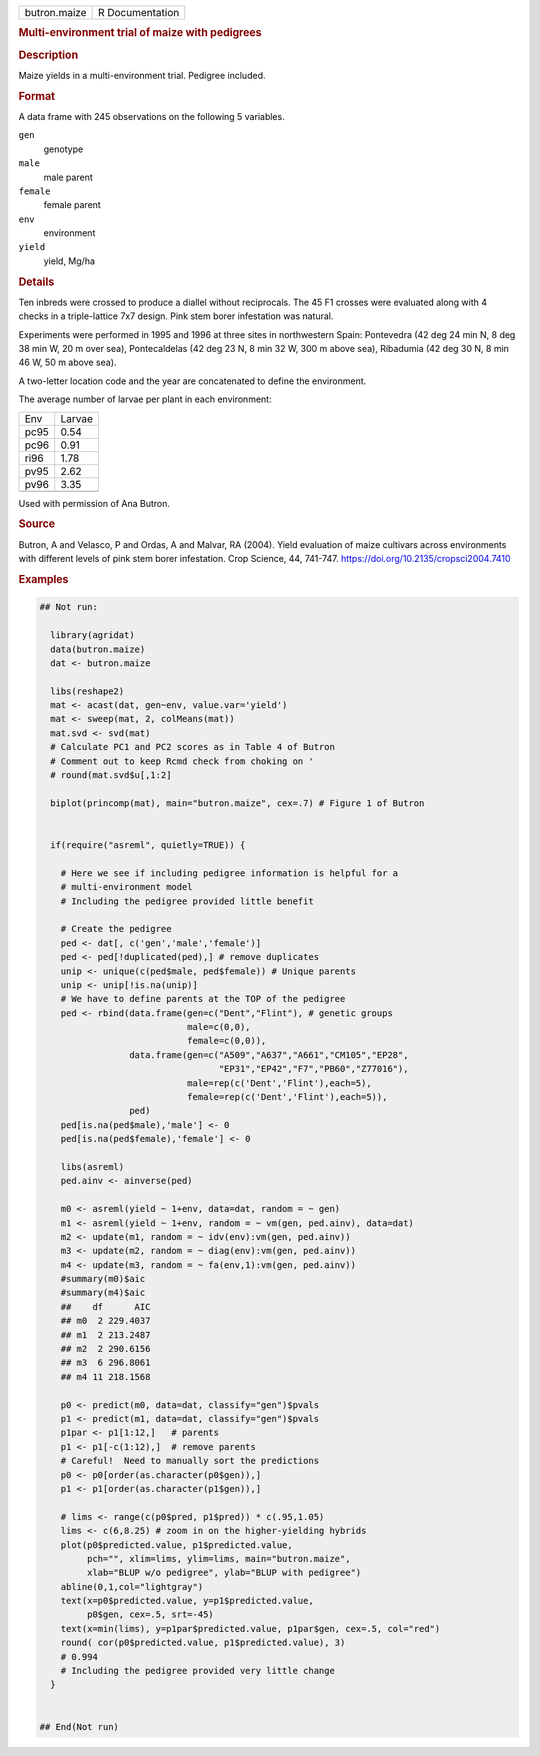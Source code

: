 .. container::

   .. container::

      ============ ===============
      butron.maize R Documentation
      ============ ===============

      .. rubric:: Multi-environment trial of maize with pedigrees
         :name: multi-environment-trial-of-maize-with-pedigrees

      .. rubric:: Description
         :name: description

      Maize yields in a multi-environment trial. Pedigree included.

      .. rubric:: Format
         :name: format

      A data frame with 245 observations on the following 5 variables.

      ``gen``
         genotype

      ``male``
         male parent

      ``female``
         female parent

      ``env``
         environment

      ``yield``
         yield, Mg/ha

      .. rubric:: Details
         :name: details

      Ten inbreds were crossed to produce a diallel without reciprocals.
      The 45 F1 crosses were evaluated along with 4 checks in a
      triple-lattice 7x7 design. Pink stem borer infestation was
      natural.

      Experiments were performed in 1995 and 1996 at three sites in
      northwestern Spain: Pontevedra (42 deg 24 min N, 8 deg 38 min W,
      20 m over sea), Pontecaldelas (42 deg 23 N, 8 min 32 W, 300 m
      above sea), Ribadumia (42 deg 30 N, 8 min 46 W, 50 m above sea).

      A two-letter location code and the year are concatenated to define
      the environment.

      The average number of larvae per plant in each environment:

      ==== ======
      Env  Larvae
      pc95 0.54
      pc96 0.91
      ri96 1.78
      pv95 2.62
      pv96 3.35
      \    
      ==== ======

      Used with permission of Ana Butron.

      .. rubric:: Source
         :name: source

      Butron, A and Velasco, P and Ordas, A and Malvar, RA (2004). Yield
      evaluation of maize cultivars across environments with different
      levels of pink stem borer infestation. Crop Science, 44, 741-747.
      https://doi.org/10.2135/cropsci2004.7410

      .. rubric:: Examples
         :name: examples

      .. code:: R

         ## Not run: 

           library(agridat)
           data(butron.maize)
           dat <- butron.maize

           libs(reshape2)
           mat <- acast(dat, gen~env, value.var='yield')
           mat <- sweep(mat, 2, colMeans(mat))
           mat.svd <- svd(mat)
           # Calculate PC1 and PC2 scores as in Table 4 of Butron
           # Comment out to keep Rcmd check from choking on '
           # round(mat.svd$u[,1:2] 

           biplot(princomp(mat), main="butron.maize", cex=.7) # Figure 1 of Butron


           if(require("asreml", quietly=TRUE)) {

             # Here we see if including pedigree information is helpful for a
             # multi-environment model
             # Including the pedigree provided little benefit
             
             # Create the pedigree
             ped <- dat[, c('gen','male','female')]
             ped <- ped[!duplicated(ped),] # remove duplicates
             unip <- unique(c(ped$male, ped$female)) # Unique parents
             unip <- unip[!is.na(unip)]
             # We have to define parents at the TOP of the pedigree
             ped <- rbind(data.frame(gen=c("Dent","Flint"), # genetic groups
                                     male=c(0,0),
                                     female=c(0,0)),
                          data.frame(gen=c("A509","A637","A661","CM105","EP28",
                                           "EP31","EP42","F7","PB60","Z77016"),
                                     male=rep(c('Dent','Flint'),each=5),
                                     female=rep(c('Dent','Flint'),each=5)),
                          ped)
             ped[is.na(ped$male),'male'] <- 0
             ped[is.na(ped$female),'female'] <- 0

             libs(asreml)
             ped.ainv <- ainverse(ped)
               
             m0 <- asreml(yield ~ 1+env, data=dat, random = ~ gen)
             m1 <- asreml(yield ~ 1+env, random = ~ vm(gen, ped.ainv), data=dat)
             m2 <- update(m1, random = ~ idv(env):vm(gen, ped.ainv))
             m3 <- update(m2, random = ~ diag(env):vm(gen, ped.ainv))
             m4 <- update(m3, random = ~ fa(env,1):vm(gen, ped.ainv))
             #summary(m0)$aic
             #summary(m4)$aic
             ##    df      AIC
             ## m0  2 229.4037
             ## m1  2 213.2487
             ## m2  2 290.6156
             ## m3  6 296.8061
             ## m4 11 218.1568
             
             p0 <- predict(m0, data=dat, classify="gen")$pvals
             p1 <- predict(m1, data=dat, classify="gen")$pvals
             p1par <- p1[1:12,]   # parents
             p1 <- p1[-c(1:12),]  # remove parents
             # Careful!  Need to manually sort the predictions
             p0 <- p0[order(as.character(p0$gen)),]
             p1 <- p1[order(as.character(p1$gen)),]
             
             # lims <- range(c(p0$pred, p1$pred)) * c(.95,1.05)
             lims <- c(6,8.25) # zoom in on the higher-yielding hybrids
             plot(p0$predicted.value, p1$predicted.value,
                  pch="", xlim=lims, ylim=lims, main="butron.maize",
                  xlab="BLUP w/o pedigree", ylab="BLUP with pedigree")
             abline(0,1,col="lightgray")
             text(x=p0$predicted.value, y=p1$predicted.value,
                  p0$gen, cex=.5, srt=-45)
             text(x=min(lims), y=p1par$predicted.value, p1par$gen, cex=.5, col="red")
             round( cor(p0$predicted.value, p1$predicted.value), 3)
             # 0.994
             # Including the pedigree provided very little change
           }
           

         ## End(Not run)
